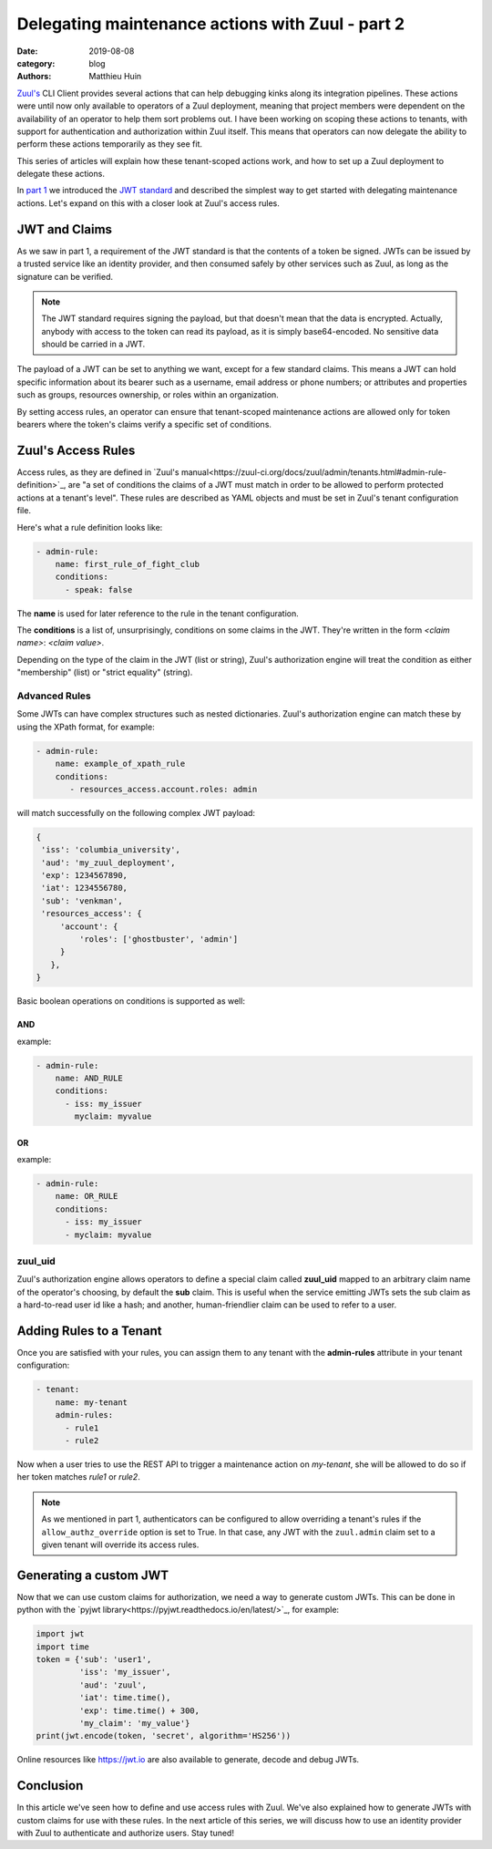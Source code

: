 Delegating maintenance actions with Zuul - part 2
###################################################

:date: 2019-08-08
:category: blog
:authors: Matthieu Huin

`Zuul's <https://zuul-ci.org>`_ CLI Client provides several actions that can help
debugging kinks along its integration pipelines. These actions were until now only
available to operators of a Zuul deployment, meaning that project members were
dependent on the availability of an operator to help them sort problems out. I
have been working on scoping these actions to tenants, with support for
authentication and authorization within Zuul itself. This means that operators
can now delegate the ability to perform these actions temporarily as they see fit.

This series of articles will explain how these tenant-scoped actions work, and
how to set up a Zuul deployment to delegate these actions.

In `part 1 <{filename}/authNZ-with-zuul-part1.rst>`_ we introduced
the `JWT standard <https://jwt.io/introduction/>`_ and described the simplest way to
get started with delegating maintenance actions. Let's expand on this with a
closer look at Zuul's access rules.

JWT and Claims
--------------

As we saw in part 1, a requirement of the JWT standard is that the contents of a token
be signed. JWTs can be issued by a trusted service like an identity provider,
and then consumed safely by other services such as Zuul, as long as the signature
can be verified.

.. note::

   The JWT standard requires signing the payload, but that doesn't mean that the
   data is encrypted. Actually, anybody with access to the token can read its
   payload, as it is simply base64-encoded. No sensitive data should be carried
   in a JWT.

The payload of a JWT can be set to anything we want, except for a few standard claims.
This means a JWT can hold specific information about its bearer
such as a username, email address or phone numbers; or attributes and properties
such as groups, resources ownership, or roles within an organization.

By setting access rules, an operator can ensure that tenant-scoped
maintenance actions are allowed only for token bearers where the token's claims
verify a specific set of conditions.

Zuul's Access Rules
--------------------------

Access rules, as they are defined in `Zuul's manual<https://zuul-ci.org/docs/zuul/admin/tenants.html#admin-rule-definition>`_,
are "a set of conditions the claims of a JWT must match in order to be allowed
to perform protected actions at a tenant's level". These rules are described as
YAML objects and must be set in Zuul's tenant configuration file.

Here's what a rule definition looks like:

.. code::

    - admin-rule:
        name: first_rule_of_fight_club
        conditions:
          - speak: false

The **name** is used for later reference to the rule in the tenant configuration.

The **conditions** is a list of, unsurprisingly, conditions on some claims in the
JWT. They're written in the form *<claim name>*: *<claim value>*.

Depending on the type of the claim in the JWT (list or string), Zuul's
authorization engine will treat the condition as either "membership" (list) or
"strict equality" (string).

Advanced Rules
***************

Some JWTs can have complex structures such as nested dictionaries. Zuul's
authorization engine can match these by using the XPath format, for example:

.. code::

    - admin-rule:
        name: example_of_xpath_rule
        conditions:
           - resources_access.account.roles: admin

will match successfully on the following complex JWT payload:

.. code::

    {
     'iss': 'columbia_university',
     'aud': 'my_zuul_deployment',
     'exp': 1234567890,
     'iat': 1234556780,
     'sub': 'venkman',
     'resources_access': {
         'account': {
             'roles': ['ghostbuster', 'admin']
         }
       },
    }

Basic boolean operations on conditions is supported as well:

AND
,,,

example:

.. code::

    - admin-rule:
        name: AND_RULE
        conditions:
          - iss: my_issuer
            myclaim: myvalue

OR
,,

example:

.. code::

    - admin-rule:
        name: OR_RULE
        conditions:
          - iss: my_issuer
          - myclaim: myvalue

zuul_uid
********

Zuul's authorization engine allows operators to define a special claim called
**zuul_uid** mapped to an arbitrary claim name of the operator's choosing, by
default the **sub** claim. This is useful when the service emitting JWTs sets
the sub claim as a hard-to-read user id like a hash; and another, human-friendlier
claim can be used to refer to a user.

Adding Rules to a Tenant
------------------------

Once you are satisfied with your rules, you can assign them to any tenant with
the **admin-rules** attribute in your tenant configuration:

.. code::

    - tenant:
        name: my-tenant
        admin-rules:
          - rule1
          - rule2

Now when a user tries to use the REST API to trigger a maintenance action on
*my-tenant*, she will be allowed to do so if her token matches *rule1* or *rule2*.

.. note::

   As we mentioned in part 1, authenticators can be configured to allow overriding
   a tenant's rules if the ``allow_authz_override`` option is set to True. In that
   case, any JWT with the ``zuul.admin`` claim set to a given tenant will override
   its access rules.

Generating a custom JWT
-----------------------

Now that we can use custom claims for authorization, we need a way to generate
custom JWTs. This can be done in python with the `pyjwt library<https://pyjwt.readthedocs.io/en/latest/>`_,
for example:

.. code::

    import jwt
    import time
    token = {'sub': 'user1',
             'iss': 'my_issuer',
             'aud': 'zuul',
             'iat': time.time(),
             'exp': time.time() + 300,
             'my_claim': 'my_value'}
    print(jwt.encode(token, 'secret', algorithm='HS256'))

Online resources like https://jwt.io are also available to generate, decode and
debug JWTs.

Conclusion
----------

In this article we've seen how to define and use access rules with Zuul. We've also
explained how to generate JWTs with custom claims for use with these rules. In the
next article of this series, we will discuss how to use an identity provider with
Zuul to authenticate and authorize users. Stay tuned!
